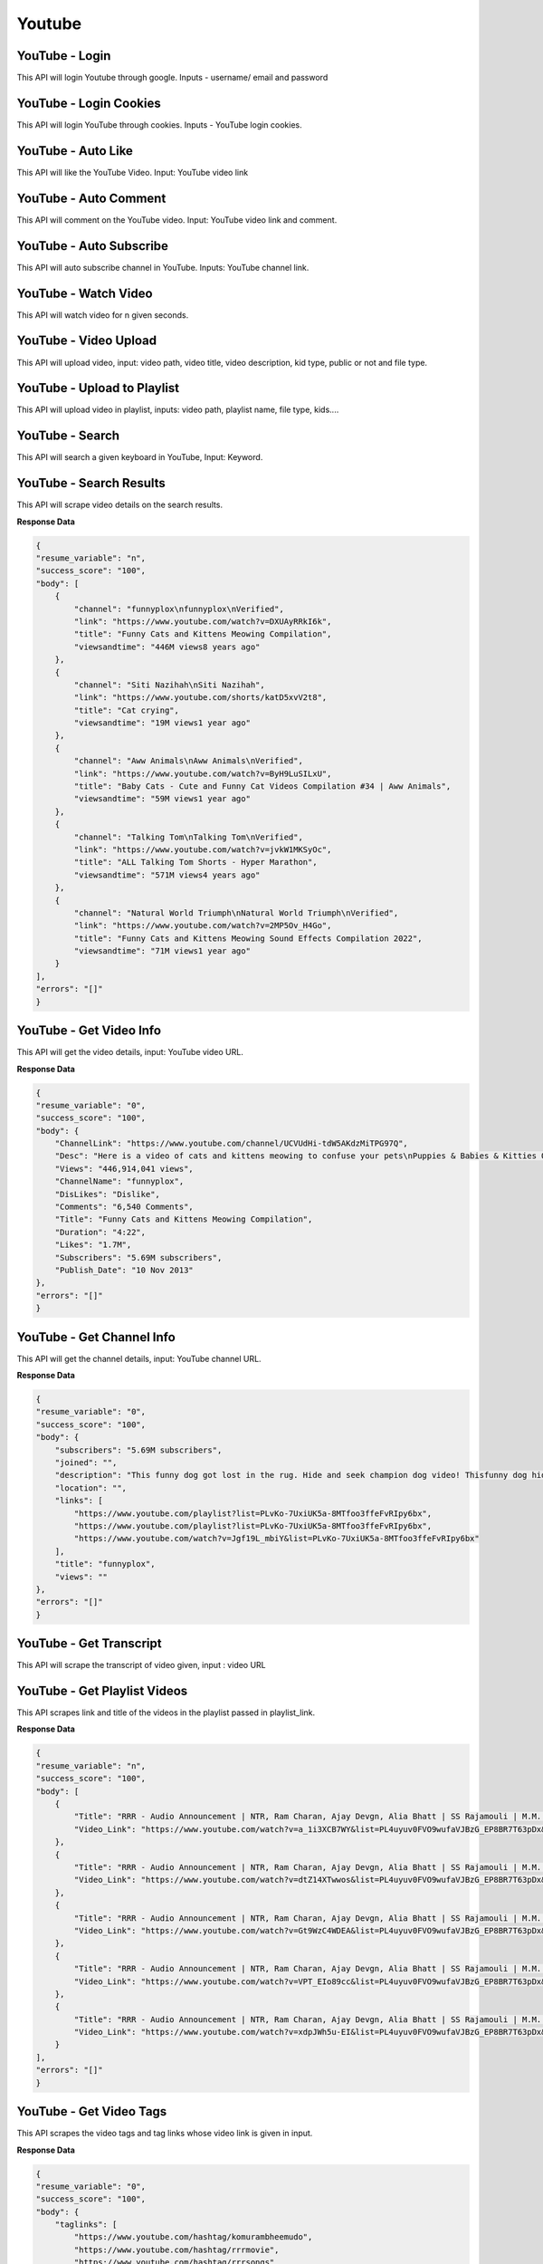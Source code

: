 Youtube
******************************

YouTube - Login
###############

This API will login Youtube through google. Inputs - username/ email and password

.. tabs::

   .. code-tab:: py

        #pip install bot_studio
        from bot_studio import *
        dk=bot_studio.new()
        dk.youtube_login(username='username',password='password')

   .. code-tab:: javascript
		 NodeJS
   
         //npm i datakund
        var datakund=require('datakund');
        datakund.youtube_login(username,password);

YouTube - Login Cookies
#######################

This API will login YouTube through cookies. Inputs - YouTube login cookies.

.. tabs::

   .. code-tab:: py

        #pip install bot_studio
        from bot_studio import *
        dk=bot_studio.new()
        dk.youtube_login_cookie(cookies='cookies list')

   .. code-tab:: javascript
		 NodeJS
   
         //npm i datakund
        var datakund=require('datakund');
        datakund.youtube_login_cookie(cookies);

YouTube - Auto Like
###################

This API will like the YouTube Video. Input: YouTube video link

.. tabs::

   .. code-tab:: py

        #pip install bot_studio
        from bot_studio import *
        dk=bot_studio.new()
        dk.youtube_auto_like(video_url='https://www.youtube.com/watch?v=SUelbSa-OkA')

   .. code-tab:: javascript
		 NodeJS
   
         //npm i datakund
        var datakund=require('datakund');
        datakund.youtube_auto_like(video_url);

YouTube - Auto Comment
######################

This API will comment on the YouTube video. Input: YouTube video link and comment.

.. tabs::

   .. code-tab:: py

        #pip install bot_studio
        from bot_studio import *
        dk=bot_studio.new()
        dk.youtube_auto_comment(video_link='https://www.youtube.com/watch?v=4GnVDPD01as')

   .. code-tab:: javascript
		 NodeJS
   
         //npm i datakund
        var datakund=require('datakund');
        datakund.youtube_auto_comment(video_link);

YouTube - Auto Subscribe
########################

This API will auto subscribe channel in YouTube. Inputs: YouTube channel link.

.. tabs::

   .. code-tab:: py

        #pip install bot_studio
        from bot_studio import *
        dk=bot_studio.new()
        dk.youtube_auto_subscribe(channel_url='https://www.youtube.com/channel/UCR9sFzaG9Ia_kXJhfxtFMBA')

   .. code-tab:: javascript
		 NodeJS
   
         //npm i datakund
        var datakund=require('datakund');
        datakund.youtube_auto_subscribe(channel_url);

YouTube - Watch Video
#####################

This API will watch video for n given seconds.

.. tabs::

   .. code-tab:: py

        #pip install bot_studio
        from bot_studio import *
        dk=bot_studio.new()
        dk.youtube_watch_video(Video_Url='https://www.youtube.com/watch?v=SUelbSa-OkA',Time='')

   .. code-tab:: javascript
		 NodeJS
   
         //npm i datakund
        var datakund=require('datakund');
        datakund.youtube_watch_video(Video_Url,Time);

YouTube - Video Upload
######################

This API will upload video, input:  video path, video title, video description, kid type, public or not and file type.

.. tabs::

   .. code-tab:: py

        #pip install bot_studio
        from bot_studio import *
        dk=bot_studio.new()
        dk.youtube_upload(video_path='file path',title='d',description='d',kid_type='Yes, it's Made for Kids',type='Private')

   .. code-tab:: javascript
		 NodeJS
   
         //npm i datakund
        var datakund=require('datakund');
        datakund.youtube_upload(video_path,title,description,kid_type,type);

YouTube - Upload to Playlist
############################

This API will upload video in playlist, inputs: video path, playlist name, file type, kids.... 

.. tabs::

   .. code-tab:: py

        #pip install bot_studio
        from bot_studio import *
        dk=bot_studio.new()
        dk.youtube_upload_to_playlist(video_path='file path',title='d',description='d',kid_type='Yes, it's Made for Kids',playlist='DataKund',type='Private')

   .. code-tab:: javascript
		 NodeJS
   
         //npm i datakund
        var datakund=require('datakund');
        datakund.youtube_upload_to_playlist(video_path,title,description,kid_type,playlist,type);

YouTube - Search
################

This API will search a given keyboard in YouTube, Input: Keyword.

.. tabs::

   .. code-tab:: py

        #pip install bot_studio
        from bot_studio import *
        dk=bot_studio.new()
        dk.youtube_search()

   .. code-tab:: javascript
		 NodeJS
   
         //npm i datakund
        var datakund=require('datakund');
        datakund.youtube_search();

YouTube - Search Results
########################

This API will scrape video details on the search results.

.. tabs::

   .. code-tab:: py

        #pip install bot_studio
        from bot_studio import *
        dk=bot_studio.new()
        dk.youtube_search_results()

   .. code-tab:: javascript
		 NodeJS
   
         //npm i datakund
        var datakund=require('datakund');
        datakund.youtube_search_results();

**Response Data**

.. code-block:: json

    {
    "resume_variable": "n",
    "success_score": "100",
    "body": [
        {
            "channel": "funnyplox\nfunnyplox\nVerified",
            "link": "https://www.youtube.com/watch?v=DXUAyRRkI6k",
            "title": "Funny Cats and Kittens Meowing Compilation",
            "viewsandtime": "446M views8 years ago"
        },
        {
            "channel": "Siti Nazihah\nSiti Nazihah",
            "link": "https://www.youtube.com/shorts/katD5xvV2t8",
            "title": "Cat crying",
            "viewsandtime": "19M views1 year ago"
        },
        {
            "channel": "Aww Animals\nAww Animals\nVerified",
            "link": "https://www.youtube.com/watch?v=ByH9LuSILxU",
            "title": "Baby Cats - Cute and Funny Cat Videos Compilation #34 | Aww Animals",
            "viewsandtime": "59M views1 year ago"
        },
        {
            "channel": "Talking Tom\nTalking Tom\nVerified",
            "link": "https://www.youtube.com/watch?v=jvkW1MKSyOc",
            "title": "ALL Talking Tom Shorts - Hyper Marathon",
            "viewsandtime": "571M views4 years ago"
        },
        {
            "channel": "Natural World Triumph\nNatural World Triumph\nVerified",
            "link": "https://www.youtube.com/watch?v=2MP5Ov_H4Go",
            "title": "Funny Cats and Kittens Meowing Sound Effects Compilation 2022",
            "viewsandtime": "71M views1 year ago"
        }
    ],
    "errors": "[]"
    }

YouTube - Get Video Info
########################

This API will get the video details, input: YouTube video URL.

.. tabs::

   .. code-tab:: py

        #pip install bot_studio
        from bot_studio import *
        dk=bot_studio.new()
        dk.youtube_get_video_info(Video_Url='https://www.youtube.com/watch?v=SUelbSa-OkA')

   .. code-tab:: javascript
		 NodeJS
   
         //npm i datakund
        var datakund=require('datakund');
        datakund.youtube_get_video_info(Video_Url);

**Response Data**

.. code-block:: json

    {
    "resume_variable": "0",
    "success_score": "100",
    "body": {
        "ChannelLink": "https://www.youtube.com/channel/UCVUdHi-tdW5AKdzMiTPG97Q",
        "Desc": "Here is a video of cats and kittens meowing to confuse your pets\nPuppies & Babies & Kitties OH MY! New videos all the time!\n\ud83d\udc49 Subscribe: https://www.tinyurl.com/funnyplox\ud83d\udc49 Twitch: https://www.twitch.tv/funnyplox\ud83d\udc49 Submit: http://www.funnyplox.com/submit\nIf you see a clip that you own that you did not submit or give consent for use, we have likely received false permissions and would be happy to resolve this for you!Please drop us a line at info(@)funnyplox.com\n\ud83d\udc36\ud83d\udc76\ud83c\udffb\ud83d\udc31\n\ud83d\udc49 For every 100 likes, new puppies and kittens are born!\n#cats #funny #funnycatvideos",
        "Views": "446,914,041 views",
        "ChannelName": "funnyplox",
        "DisLikes": "Dislike",
        "Comments": "6,540 Comments",
        "Title": "Funny Cats and Kittens Meowing Compilation",
        "Duration": "4:22",
        "Likes": "1.7M",
        "Subscribers": "5.69M subscribers",
        "Publish_Date": "10 Nov 2013"
    },
    "errors": "[]"
    }

YouTube - Get Channel Info
##########################

This API will get the channel details, input: YouTube channel URL.

.. tabs::

   .. code-tab:: py

        #pip install bot_studio
        from bot_studio import *
        dk=bot_studio.new()
        dk.youtube_get_channel_info(channel_link='https://www.youtube.com/c/zeenews/about')

   .. code-tab:: javascript
		 NodeJS
   
         //npm i datakund
        var datakund=require('datakund');
        datakund.youtube_get_channel_info(channel_link);

**Response Data**

.. code-block:: json

    {
    "resume_variable": "0",
    "success_score": "100",
    "body": {
        "subscribers": "5.69M subscribers",
        "joined": "",
        "description": "This funny dog got lost in the rug. Hide and seek champion dog video! Thisfunny dog hid from its owner and could not be found.\nPuppies & Babies & Kitties OH MY! New videos all the time!\n\ud83d\udc49 Subscribe: https://www.tinyurl.com/funnyplox\ud83d\udc49 Submit: http://www.funnyplox.com/submit\nIf you see a clip that you own that you did not submit or give consent foruse, we have likely received false permissions and would be happy to resolve this for you! Please drop us a line at info(@)funnyplox.com\n\ud83d\udc36\ud83d\udc76\ud83d\udc31\n\ud83d\udc49 For every 100 likes, new puppies and kittens are born!\n#funnydog #dogvideos #dog",
        "location": "",
        "links": [
            "https://www.youtube.com/playlist?list=PLvKo-7UxiUK5a-8MTfoo3ffeFvRIpy6bx",
            "https://www.youtube.com/playlist?list=PLvKo-7UxiUK5a-8MTfoo3ffeFvRIpy6bx",
            "https://www.youtube.com/watch?v=Jgf19L_mbiY&list=PLvKo-7UxiUK5a-8MTfoo3ffeFvRIpy6bx"
        ],
        "title": "funnyplox",
        "views": ""
    },
    "errors": "[]"
    }

YouTube - Get Transcript 
#########################

This API will scrape the transcript of video given, input : video URL

.. tabs::

   .. code-tab:: py

        #pip install bot_studio
        from bot_studio import *
        dk=bot_studio.new()
        dk.youtube_get_transcript(Video_Url='https://www.youtube.com/watch?v=zIwLWfaAg-8')

   .. code-tab:: javascript
		 NodeJS
   
         //npm i datakund
        var datakund=require('datakund');
        datakund.youtube_get_transcript(Video_Url);

YouTube - Get Playlist Videos
#############################

This API scrapes link and title of the videos in the playlist passed in playlist_link.

.. tabs::

   .. code-tab:: py

        #pip install bot_studio
        from bot_studio import *
        dk=bot_studio.new()
        dk.youtube_get_playlist_videos(playlist_link='https://www.youtube.com/playlist?list=WL')

   .. code-tab:: javascript
		 NodeJS
   
         //npm i datakund
        var datakund=require('datakund');
        datakund.youtube_get_playlist_videos(playlist_link);

**Response Data**

.. code-block:: json

    {
    "resume_variable": "n",
    "success_score": "100",
    "body": [
        {
            "Title": "RRR - Audio Announcement | NTR, Ram Charan, Ajay Devgn, Alia Bhatt | SS Rajamouli | M.M. Keeravaani",
            "Video_Link": "https://www.youtube.com/watch?v=a_1i3XCB7WY&list=PL4uyuv0FVO9wufaVJBzG_EP8BR7T63pDx&index=1&t=33s"
        },
        {
            "Title": "RRR - Audio Announcement | NTR, Ram Charan, Ajay Devgn, Alia Bhatt | SS Rajamouli | M.M. Keeravaani",
            "Video_Link": "https://www.youtube.com/watch?v=dtZ14XTwwos&list=PL4uyuv0FVO9wufaVJBzG_EP8BR7T63pDx&index=2"
        },
        {
            "Title": "RRR - Audio Announcement | NTR, Ram Charan, Ajay Devgn, Alia Bhatt | SS Rajamouli | M.M. Keeravaani",
            "Video_Link": "https://www.youtube.com/watch?v=Gt9WzC4WDEA&list=PL4uyuv0FVO9wufaVJBzG_EP8BR7T63pDx&index=3"
        },
        {
            "Title": "RRR - Audio Announcement | NTR, Ram Charan, Ajay Devgn, Alia Bhatt | SS Rajamouli | M.M. Keeravaani",
            "Video_Link": "https://www.youtube.com/watch?v=VPT_EIo89cc&list=PL4uyuv0FVO9wufaVJBzG_EP8BR7T63pDx&index=4"
        },
        {
            "Title": "RRR - Audio Announcement | NTR, Ram Charan, Ajay Devgn, Alia Bhatt | SS Rajamouli | M.M. Keeravaani",
            "Video_Link": "https://www.youtube.com/watch?v=xdpJWh5u-EI&list=PL4uyuv0FVO9wufaVJBzG_EP8BR7T63pDx&index=5"
        }
    ],
    "errors": "[]"
    }

YouTube - Get Video Tags
########################

This API scrapes the video tags and tag links whose video link is given in input.

.. tabs::

   .. code-tab:: py

        #pip install bot_studio
        from bot_studio import *
        dk=bot_studio.new()
        dk.youtube_get_video_tags(video_link='https://www.youtube.com/watch?v=4GnVDPD01as')

   .. code-tab:: javascript
		 NodeJS
   
         //npm i datakund
        var datakund=require('datakund');
        datakund.youtube_get_video_tags(video_link);

**Response Data**

.. code-block:: json

    {
    "resume_variable": "0",
    "success_score": "100",
    "body": {
        "taglinks": [
            "https://www.youtube.com/hashtag/komurambheemudo",
            "https://www.youtube.com/hashtag/rrrmovie",
            "https://www.youtube.com/hashtag/rrrsongs"
        ],
        "tags": "#KomuramBheemudo #RRRMovie #RRRSongs"
    },
    "errors": "[]"
    }

YouTube - Get Watch History
###########################

This API scrapes the title and link of the videos in watch history which is currently opened in browser.

.. tabs::

   .. code-tab:: py

        #pip install bot_studio
        from bot_studio import *
        dk=bot_studio.new()
        dk.youtube_get_watch_history()

   .. code-tab:: javascript
		 NodeJS
   
         //npm i datakund
        var datakund=require('datakund');
        datakund.youtube_get_watch_history();

**Response Data**

.. code-block:: json

    {
    "resume_variable": "n",
    "success_score": "100",
    "body": [
        {
            "link": "/watch?v=qhWhxe7Wjv0"
        },
        {
            "title": "#RRR - usa lo \u0c0e\u0c28\u0c4d\u0c1f\u0c40\u0c06\u0c30\u0c4d \u0c2b\u0c3e\u0c28\u0c4d\u0c38\u0c4d || usa ntr fans hangamaa",
            "link": "/watch?v=esw2Wd0jfN0&t=34s"
        },
        {
            "title": "Bheemla Nayak Climax BGM | Bheemla Nayak Climax Fight BGM | Bheemla Nayak BGM Climax | Movie Mastiz",
            "link": "/watch?v=2ysvJBOglrA"
        },
        {
            "title": "Yazin Nizar about Dosti (Kannada) Song - RRR | M M Keeravaani | NTR, Ram Charan | SS Rajamouli",
            "link": "/watch?v=IckTwhYnk5c"
        },
        {
            "title": "Vijay Yesudas about Priyam - RRR | Maragathamani | NTR, Ram Charan, Ajay Devgn, Alia | SS Rajamouli",
            "link": "/watch?v=3GxXrCM6d7s"
        }
    ],
    "errors": "[]"
    }

YouTube - Channel Videos
########################

This API will scrape video details in the channel from page opened in browser.

.. tabs::

   .. code-tab:: py

        #pip install bot_studio
        from bot_studio import *
        dk=bot_studio.new()
        dk.youtube_channel_videos()

   .. code-tab:: javascript
		 NodeJS
   
         //npm i datakund
        var datakund=require('datakund');
        datakund.youtube_channel_videos();

**Response Data**

.. code-block:: json

    {
    "resume_variable": "n",
    "success_score": "100",
    "body": [
        {
            "Video_Link": "/watch?v=nvJT6ymY8l4"
        },
        {
            "Title": "Mareyadha Haadugalu Jukebox | Vol 1 | P Kalinga Rao | Kuvempu | Kannada Folk Songs",
            "Video_Link": "/watch?v=TWQ2FCewRwo"
        },
        {
            "Title": "Mareyadha Haadugalu Jukebox | Vol 1 | P Kalinga Rao | Kuvempu | Kannada Folk Songs",
            "Video_Link": "/watch?v=Bd4uADxgoS0"
        },
        {
            "Title": "Mareyadha Haadugalu Jukebox | Vol 1 | P Kalinga Rao | Kuvempu | Kannada Folk Songs",
            "Video_Link": "/watch?v=HkCEdq4eYT8"
        },
        {
            "Title": "Mareyadha Haadugalu Jukebox | Vol 1 | P Kalinga Rao | Kuvempu | Kannada Folk Songs",
            "Video_Link": "/watch?v=wsdNabb8gNo"
        }
    ],
    "errors": "[]"
    }

YouTube - Watch Later Videos
############################

This API scrapes link and title of the videos in watch later list.

.. tabs::

   .. code-tab:: py

        #pip install bot_studio
        from bot_studio import *
        dk=bot_studio.new()
        dk.youtube_watch_later_videos()

   .. code-tab:: javascript
		 NodeJS
   
         //npm i datakund
        var datakund=require('datakund');
        datakund.youtube_watch_later_videos();

**Response Data**

.. code-block:: json

    {
    "resume_variable": "n",
    "success_score": "100",
    "body": [
        {
            "Title": "RRR Trailer (Telugu) - NTR, Ram Charan, Ajay Devgn, Alia Bhatt | SS Rajamouli | 25th March 2022",
            "Video_Link": "https://www.youtube.com/watch?v=Gt9WzC4WDEA&list=WL&index=1"
        },
        {
            "Title": "RRR Trailer (Telugu) - NTR, Ram Charan, Ajay Devgn, Alia Bhatt | SS Rajamouli | 25th March 2022",
            "Video_Link": "https://www.youtube.com/watch?v=dtZ14XTwwos&list=WL&index=2"
        },
        {
            "Title": "RRR Trailer (Telugu) - NTR, Ram Charan, Ajay Devgn, Alia Bhatt | SS Rajamouli | 25th March 2022",
            "Video_Link": "https://www.youtube.com/watch?v=a_1i3XCB7WY&list=WL&index=3&t=33s"
        }
    ],
    "errors": "[]"
    }

YouTube - Check YouTube Exists
##############################

It returns title of video passed in video_url if exists, otherwise returns None in title

.. tabs::

   .. code-tab:: py

        #pip install bot_studio
        from bot_studio import *
        dk=bot_studio.new()
        dk.youtube_check_video_exists(video_url='https://www.youtube.com/watch?v=8sYK7838927')

   .. code-tab:: javascript
		 NodeJS
   
         //npm i datakund
        var datakund=require('datakund');
        datakund.youtube_check_video_exists(video_url);

**Response Data**

.. code-block:: json

    {
    "resume_variable": "0",
    "success_score": "100",
    "body": {
        "Title": "Naatu Naatu Song (Telugu)| RRR Songs NTR,Ram Charan | MM Keeravaani | SS Rajamouli|Telugu Songs 2021"
    },
    "errors": "[]"
    }

YouTube - Create Playlist
#########################

It creates new playlist with the name given in input variable. 

.. tabs::

   .. code-tab:: py

        #pip install bot_studio
        from bot_studio import *
        dk=bot_studio.new()
        dk.youtube_create_playlist()

   .. code-tab:: javascript
		 NodeJS
   
         //npm i datakund
        var datakund=require('datakund');
        datakund.youtube_create_playlist();

**Response Data**

.. code-block:: json

    {
    "resume_variable": "0",
    "success_score": "100",
    "body": {
        "playlist_link": "https://www.youtube.com/playlist?list=PL1Hy5whX8xEkFIKVTwc2-U96-zpTMlAgk"
    },
    "errors": "[]"
    }

YouTube - Delete Video from Watch latter
########################################

It deletes the video whose title is passed in title from the watch later videos.

.. tabs::

   .. code-tab:: py

        #pip install bot_studio
        from bot_studio import *
        dk=bot_studio.new()
        dk.youtube_delete_video_from_watch_later(title='')

   .. code-tab:: javascript
		 NodeJS
   
         //npm i datakund
        var datakund=require('datakund');
        datakund.youtube_delete_video_from_watch_later(title);

YouTube - Find Click Video
##########################

It will click on the video whose title is passed in searchtext.

.. tabs::

   .. code-tab:: py

        #pip install bot_studio
        from bot_studio import *
        dk=bot_studio.new()
        dk.youtube_find_click_video(searchtext='')

   .. code-tab:: javascript
		 NodeJS
   
         //npm i datakund
        var datakund=require('datakund');
        datakund.youtube_find_click_video(searchtext);

YouTube - Play Pause Video
##########################

It play or pause the video playing currently on browser.

.. tabs::

   .. code-tab:: py

        #pip install bot_studio
        from bot_studio import *
        dk=bot_studio.new()
        dk.youtube_play_pause_video()

   .. code-tab:: javascript
		 NodeJS
   
         //npm i datakund
        var datakund=require('datakund');
        datakund.youtube_play_pause_video();

YouTube - Play Next Video
#########################

It clicks on next video to play next video

.. tabs::

   .. code-tab:: py

        #pip install bot_studio
        from bot_studio import *
        dk=bot_studio.new()
        dk.youtube_play_next_video()

   .. code-tab:: javascript
		 NodeJS
   
         //npm i datakund
        var datakund=require('datakund');
        datakund.youtube_play_next_video();


